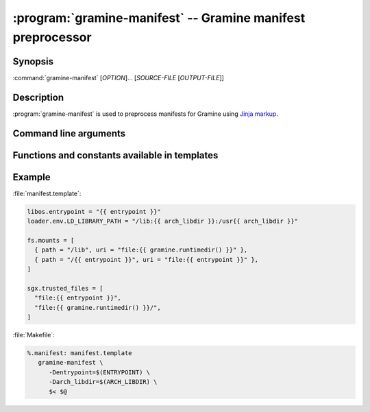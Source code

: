 .. program:: gramine-manifest
.. _gramine-manifest:

============================================================
:program:`gramine-manifest` -- Gramine manifest preprocessor
============================================================

Synopsis
========

:command:`gramine-manifest` [*OPTION*]... [*SOURCE-FILE* [*OUTPUT-FILE*]]

Description
===========

:program:`gramine-manifest` is used to preprocess manifests for Gramine using
`Jinja markup <https://jinja.palletsprojects.com/>`__.

Command line arguments
======================

.. option:: --define <key>=<value>, -D <key>=<value>

   Have a |~| variable available in the template.

.. option:: --check

   After rendering manifest from template, perform validation against manifest
   schema to check for unknown manifest entries and/or missing mandatory
   options. See :doc:`gramine-manifest-check` for more details.

   The check is enabled by default. This option serves to re-enable the check
   after :option:`--no-check`.

.. option:: --no-check

   Disable schema validation, as described above in :option:`--check`.

Functions and constants available in templates
==============================================

.. default-domain:: py

.. data:: gramine.libos

   Path to :file:`libsysdb.so`.

.. function:: gramine.runtimedir(libc='glibc')

   The path to runtime directory with patched libc. Currently supported options
   are: ``'glibc'`` and ``'musl'``.

.. data:: python.stdlib

   ``stdlib`` installation path from `sysconfig module
   <https://docs.python.org/library/3/sysconfig.html#installation-paths>`__

.. data:: python.platstdlib

   ``platstdlib`` installation path from `sysconfig module
   <https://docs.python.org/library/3/sysconfig.html#installation-paths>`__

.. data:: python.purelib

   ``purelib`` installation path from `sysconfig module
   <https://docs.python.org/library/3/sysconfig.html#installation-paths>`__

.. data:: python.distlib

   On Debian systems, this is :file:`/usr/lib/python3/dist-packages`.

.. function:: python.get_path(...)

   `sysconfig.get_path
   <https://docs.python.org/3/library/sysconfig.html#sysconfig.get_path>`__

.. function:: python.get_paths(...)

   `sysconfig.get_paths
   <https://docs.python.org/3/library/sysconfig.html#sysconfig.get_paths>`__

.. data:: python.implementation

   `sys.implementation
   <https://docs.python.org/3/library/sys.html#sys.implementation>`__

.. data:: env.[ENVVAR]

   The content of ``$ENVVAR`` environment variable.

.. function:: ldd(\*executables)

   List of libraries which are linked from *executables*. Each library is
   provided at most once.

Example
=======

:file:`manifest.template`:

.. code-block:: jinja

   libos.entrypoint = "{{ entrypoint }}"
   loader.env.LD_LIBRARY_PATH = "/lib:{{ arch_libdir }}:/usr{{ arch_libdir }}"

   fs.mounts = [
     { path = "/lib", uri = "file:{{ gramine.runtimedir() }}" },
     { path = "/{{ entrypoint }}", uri = "file:{{ entrypoint }}" },
   ]

   sgx.trusted_files = [
     "file:{{ entrypoint }}",
     "file:{{ gramine.runtimedir() }}/",
   ]

:file:`Makefile`:

.. code-block:: make

   %.manifest: manifest.template
      gramine-manifest \
         -Dentrypoint=$(ENTRYPOINT) \
         -Darch_libdir=$(ARCH_LIBDIR) \
         $< $@
